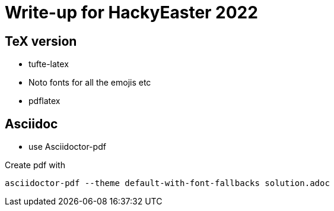 = Write-up for HackyEaster 2022

== TeX version
* tufte-latex
* Noto fonts for all the emojis etc
* pdflatex

== Asciidoc

* use Asciidoctor-pdf

Create pdf with

`asciidoctor-pdf --theme default-with-font-fallbacks solution.adoc`

